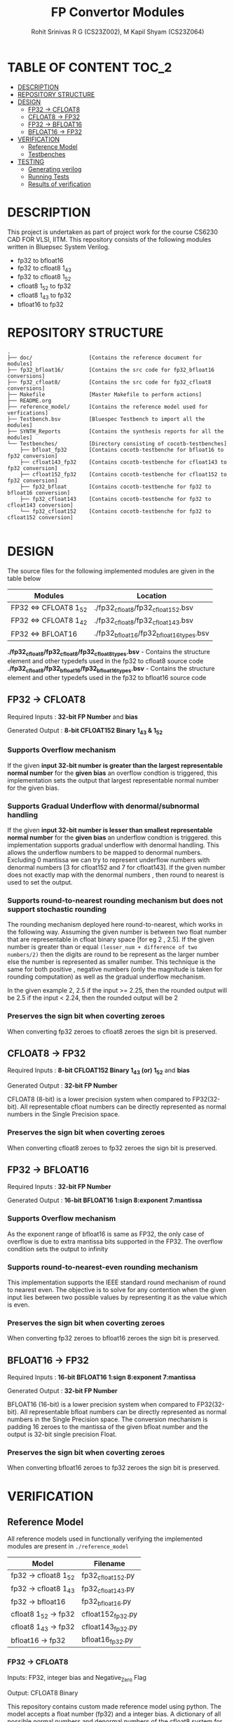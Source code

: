 #+TITLE: FP Convertor Modules
#+AUTHOR: Rohit Srinivas R G (CS23Z002), M Kapil Shyam (CS23Z064)

* TABLE OF CONTENT :TOC_2:
- [[#description][DESCRIPTION]]
- [[#repository-structure][REPOSITORY STRUCTURE]]
- [[#design][DESIGN]]
  - [[#fp32---cfloat8][FP32 -> CFLOAT8]]
  - [[#cfloat8---fp32][CFLOAT8 -> FP32]]
  - [[#fp32---bfloat16][FP32 -> BFLOAT16]]
  - [[#bfloat16---fp32][BFLOAT16 -> FP32]]
- [[#verification][VERIFICATION]]
  - [[#reference-model][Reference Model]]
  - [[#testbenches][Testbenches]]
- [[#testing][TESTING]]
  - [[#generating-verilog][Generating verilog]]
  - [[#running-tests][Running Tests]]
  - [[#results-of-verification][Results of verification]]

* DESCRIPTION

This project is undertaken as part of project work for the course CS6230 CAD FOR VLSI, IITM. This repository consists of the following modules written in Bluepsec System Verilog.

- fp32 to bfloat16
- fp32 to cfloat8 1_4_3
- fp32 to cfloat8 1_5_2
- cfloat8 1_5_2 to fp32
- cfloat8 1_4_3 to fp32
- bfloat16      to fp32

* REPOSITORY STRUCTURE
#+begin_src
.
├── doc/                  [Contains the reference document for modules]
├── fp32_bfloat16/        [Contains the src code for fp32_bfloat16 conversions]
├── fp32_cfloat8/         [Contains the src code for fp32_cfloat8 conversions]
├── Makefile              [Master Makefile to perform actions]
├── README.org
├── reference_model/      [Contains the reference model used for verfications]
├── Testbench.bsv         [Bluespec Testbench to import all the modules]
├── SYNTH_Reports         [Contains the synthesis reports for all the modules]
└── Testbenches/          [Directory consisting of cocotb-testbenches]
    ├── bfloat_fp32       [Contains cocotb-testbenche for bfloat16 to fp32 conversion]
    ├── cfloat143_fp32    [Contains cocotb-testbenche for cfloat143 to fp32 conversion]
    ├── cfloat152_fp32    [Contains cocotb-testbenche for cfloat152 to fp32 conversion]
    ├── fp32_bfloat       [Contains cocotb-testbenche for fp32 to bfloat16 conversion]
    ├── fp32_cfloat143    [Contains cocotb-testbenche for fp32 to cfloat143 conversion]
    └── fp32_cfloat152    [Contains cocotb-testbenche for fp32 to cfloat152 conversion]

#+end_src

* DESIGN

The source files for the following implemented modules are given in the table below

| Modules                | Location                                |
|------------------------+-----------------------------------------|
| FP32 <=> CFLOAT8 1_5_2 | ./fp32_cfloat8/fp32_cfloat152.bsv       |
| FP32 <=> CFLOAT8 1_4_2 | ./fp32_cfloat8/fp32_cfloat143.bsv       |
| FP32 <=> BFLOAT16      | ./fp32_bfloat16/fp32_bfloat16_types.bsv |

*./fp32_cfloat8/fp32_cfloat8/fp32_cfloat8_types.bsv* - Contains the structure element and other typedefs used in the fp32 to cfloat8 source code
*./fp32_cfloat8/fp32_bfloat16/fp32_bfloat16_types.bsv* - Contains the structure element and other typedefs used in the fp32 to bfloat16 source code

** FP32 -> CFLOAT8

Required Inputs  : *32-bit FP Number* and *bias*

Generated Output : *8-bit CFLOAT152 Binary 1_4_3 & 1_5_2*

*** Supports Overflow mechanism

If the given *input 32-bit number is greater than the largest representable normal number* for the *given bias* an overflow condtion is triggered, this implementation sets the output that largest representable normal number for the given bias.

*** Supports Gradual Underflow with denormal/subnormal handling

If the given *input 32-bit number is lesser than smallest representable normal number* for the *given bias* an underflow condtion is triggered. this implementation supports gradual underflow with denormal handling. This allows the underflow numbers to be mapped to denormal numbers. Excluding 0 mantissa we can try to represent underflow numbers with denormal numbers [3 for cfloat152 and 7 for cfloat143]. If the given number does not exactly map with the denormal numbers , then round to nearest is used to set the output.

*** Supports round-to-nearest rounding mechanism but *does not support stochastic rounding*

The rounding mechanism deployed here round-to-nearest, which works in the following way. Assuming the given number is between two float number that are representable in cfloat binary space [for eg 2 , 2.5]. If the given number is greater than or equal ~(lesser_num + difference of two numbers/2)~ then the digits are round to be represent as the larger number else the number is represented as smaller number. This technique is the same for both positive , negative numbers (only the magnitude is taken for rounding computation) as well as the gradual underflow mechanism.

#+begin_center

In the given example 2, 2.5
if the input >= 2.25, then the rounded output will be 2.5
if the input <  2.24, then the rounded output will be 2

#+end_center

*** Preserves the sign bit when coverting zeroes

When converting fp32 zeroes to cfloat8 zeroes the sign bit is preserved.

** CFLOAT8 -> FP32

Required Inputs  : *8-bit CFLOAT152 Binary 1_4_3 (or) 1_5_2* and *bias*

Generated Output : *32-bit FP Number*

CFLOAT8 (8-bit) is a lower precision system when compared to FP32(32-bit). All representable cfloat numbers can be directly represented as normal numbers in the Single Precision space.

*** Preserves the sign bit when coverting zeroes

When converting cfloat8 zeroes to fp32 zeroes the sign bit is preserved.

** FP32 -> BFLOAT16

Required Inputs  : *32-bit FP Number*

Generated Output : *16-bit BFLOAT16 1:sign 8:exponent 7:mantissa*

*** Supports Overflow mechanism

As the exponent range of bfloat16 is same as FP32, the only case of overflow is due to extra mantissa bits supported in the FP32. The overflow condition sets the output to infinity

*** Supports round-to-nearest-even rounding mechanism

This implementation supports the IEEE standard round mechanism of round to nearest even. The objective is to solve for any contention when the given input lies between two possible values by representing it as the value which is even.

*** Preserves the sign bit when coverting zeroes

When converting fp32 zeroes to bfloat16 zeroes the sign bit is preserved.

** BFLOAT16 -> FP32

Required Inputs  : *16-bit BFLOAT16 1:sign 8:exponent 7:mantissa*

Generated Output : *32-bit FP Number*

BFLOAT16 (16-bit) is a lower precision system when compared to FP32(32-bit). All representable bfloat numbers can be directly represented as normal numbers in the Single Precision space. The conversion mechanism is padding 16 zeroes to the mantissa of the given bfloat number and the output is 32-bit single precision Float.

*** Preserves the sign bit when coverting zeroes

When converting bfloat16 zeroes to fp32 zeroes the sign bit is preserved.

* VERIFICATION

** Reference Model

All reference models used in functionally verifying the implemented modules are present in =./reference_model=

| Model                 | Filename          |
|-----------------------+-------------------|
| fp32 -> cfloat8 1_5_2 | fp32_cfloat152.py |
| fp32 -> cfloat8 1_4_3 | fp32_cfloat143.py |
| fp32 -> bfloat16      | fp32_bfloat16.py  |
| cfloat8 1_5_2 -> fp32 | cfloat152_fp32.py |
| cfloat8 1_4_3 -> fp32 | cfloat143_fp32.py |
| bfloat16      -> fp32 | bfloat16_fp32.py  |

*** FP32 -> CFLOAT8

Inputs: FP32, integer bias and Negative_Zero Flag

Output: CFLOAT8 Binary

This repository contains custom made reference model using python. The model accepts a float number (fp32) and a integer bias. A dictionary of all possible normal numbers  and denormal numbers of the cfloat8 system for the given bias is generated. The dictionary for normal numbers uses the exponent value as key field and the value field is a list populated with the values for each possbile mantissa. The dictionary for denormal has the mantissa value as key field and the corresponding denormal number as the value field.

The given fp32 input is checked against the values in the dictionary for both normal and denormal numbers considering the overflow,zero & underflow cases. If the exact match is not found , but the given number can represented by either rounding up or down , then the rounding mechanism round-to-nearest is used to get the output.

Once there is a search hit within the dictionary or if the rounding has taken place, the corresponding sign, exponent & mantissa values are stored. The Binary for CFLOAT8 is generated using the stored sign, exponent and mantissa values and returned.

This reference also supports preserving sign bit for zeroes. This is done by accepting another input =neg_zero= that determines if the given input is a negative zero.

*** CFLOAT8 -> FP32

Inputs: CFLOAT8 number, integer bias and Negative_Zero Flag

Output: FP32 Binary

This repository contains custom made reference model using python. The model accepts a float number (cfloat8) and a integer bias. A dictionary of all possible normal numbers  and denormal numbers of the cfloat8 system for the given bias is generated. The dictionary for normal numbers uses the exponent value as key field and the value field is a list populated with the values for each possbile mantissa. The dictionary for denormal has the mantissa value as key field and the corresponding denormal number as the value field.

If the given cfloat8 number does not match with the dictionary values , then an error is generated mentioning the given cfloat8 number is not a valid input. As the cfloat8 precision is lower than fp32, the cfloat8 inputs can directly be represented in fp32 space, and as such the cfloat8 input if a valid number is directly converted to fp32 binary and returned.

This reference also supports preserving sign bit for zeroes. This is done by accepting another input =neg_zero= that determines if the given input is a negative zero.

*** FP32 -> BFLOAT16

Inputs  : 32-bit FP Number, and Negative_Zero Flag

Output : 16-bit BFLOAT16 Binary

The designed reference model for FP32 to Bfloat16 conversion uses PyTorch. At first, the input FP32 number will be converted to the BFLOAT16 number using the pytorch library. Then, the BFLOAT16 number is converted to the IEEE format binary, which will produce first 16-bits worth of number, and next 16-bits zeros.

Now, the first 16 bits is stored in a variable for bfloat-binary, and it will get returned. For testing, the Negative Zeros, the reference model gets another input called neg_zero which will be used to generate the negative zero value using the reference model, since no such functionality is availabe in pytorch library. For Over-Flow and underflow, the Maximum and Minimum values of FP32 are taken, then given as input. If the condition gets satisfied, then the BFLOAT will return Infinity if overflow, and returns signed zero if underflow.

Both SNaN and QNaN are supported. Since there is no function to check nans are available in pytorch, we have got the exact numerical values of them, and when the input equals nan, then the NaN are returned in BFLOAT format respctively.

*** BFLOAT16 -> FP32

Inputs  : 16-bit BFLOAT Number, and Negative_Zero Flag
Output  : 32-bit FP32 Binary

The designed reference model for BFLOAT16 to FP32 conversion uses PyTorch. At first, the input BFLOAT16 number will be converted to the FP32 number using the pytorch library. Then, the FP32 number is converted to the IEEE format 32-bit binary.

Now, the Floating Point Binary will get returned for normal numbers. For testing, the Negative Zeros, the reference model gets another input called neg_zero which will be used to generate the negative zero value using the reference model, since no such functionality is availabe in pytorch library. For Over-Flow and underflow, the Maximum and Minimum values of BFLOAT16 are taken, then given as input. If the input is greater than overflow, then the FP32 will return Infinity, and returns signed zero if underflow. If the input is equal to the largest bfloat number, then the exact value will get returned in FP32 Binary.

Both SNaN and QNaN are supported. Since there is no function to check nans are available in pytorch, we have got the exact numerical values of them, and when the input equals nan, then the NaN are returned in FP32 format respctively.

** Testbenches

All the testbenches written are python-cocotb testbenches. These testbench files are present in =./Testbenches/= . The cocotb-testbench are organised into folder of the module names and each folder contains the testbench itself and a makefile to run the test.

| Modules               | Testbench                                           |
|-----------------------+-----------------------------------------------------|
| fp32 -> cfloat8 1_5_2 | ./Testbenches/fp32_cfloat152/test_fp32_cfloat152.py |
| fp32 -> cfloat8 1_4_3 | ./Testbenches/fp32_cfloat143/test_fp32_cfloat143.py |
| fp32 -> bfloat16      | ./Testbenches/fp32_bfloat/fp32_bfloat_test.py       |
| cfloat8 1_5_2 -> fp32 | ./Testbenches/cfloat152_fp32/test_cfloat152_fp32.py |
| cfloat8 1_4_3 -> fp32 | ./Testbenches/cfloat143_fp32/test_cfloat143_fp32.py |
| bfloat16      -> fp32 | ./Testbenches/bfloat_fp32/bfloat_fp32_test.py       |

*** FP32 -> CFLOAT8

The random fp32 inputs are generated using numpy python package. The input bias is also randomly generated using python random package. The input number is provided to reference model and binary representation of the number is provided to DUT


The following tests are written in the testbench.

| Tests                                    |
|------------------------------------------|
| test_zero_for_all_bias                   |
| test_positive_overflow                   |
| test_negative_overflow                   |
| test_positive_underflow                  |
| test_negative_underflow                  |
| test_positive_normal_numbers_single_bias |
| test_positive_normal_numbers_all_bias    |
| test_negative_normal_numbers_single_bias |
| test_negative_normal_numbers_all_bias    |



*** CFLOAT8 -> FP32

The random cfloat8 normal numbers are generated using the formula (-1)^{sign} x 2^{exponent - bias} x 1.M_{1}M_{0} and denormal numbers with the formula (-1)^{sign} x 2^{-bias} X 0.M_{1}M_{0} . The input number is provided to reference model and binary representation of the number is provided to DUT

| tests                                      |
|--------------------------------------------|
| test_all_zero                              |
| test_positive_normal_numbers_single_bias   |
| test_negative_normal_numbers_single_bias   |
| test_positive_denormal_numbers_single_bias |
| test_negative_denormal_numbers_single_bias |

*** FP32 -> BFLOAT16

The random Inputs for Normal Numbers, Negative Numbers are generated using the torch.rand() function available in the pytorch library.


| tests                           |
|---------------------------------|
| custom_numbers_test             |
| normal_numbers_test             |
| negative_numbers_test           |
| overflow_numbers_test           |
| underflow_numbers_test          |
| negative_overflow_numbers_test  |
| negative_underflow_numbers_test |
| qnan_test                       |
| snan_test                       |
| negative_qnan_test              |
| negative_snan_test              |
| zero_test                       |

*** BFLOAT16 -> FP32

The random Inputs for Normal Numbers, Negative Numbers are generated using the torch.rand() function available in the pytorch library.

| tests                           |
|---------------------------------|
| custom_numbers_test             |
| normal_numbers_test             |
| negative_numbers_test           |
| overflow_numbers_test           |
| underflow_numbers_test          |
| qnan_test                       |
| snan_test                       |
| negative_qnan_test              |
| negative_snan_test              |
| zero_test                       |



* TESTING

** Generating verilog

To generate verilog, enter the following command in the repository parent directory

#+begin_src bash
$ make verilog

#+end_src

The verilog files are generated in =./verilog_dir/=

** Running Tests

| Test                  | Command                    |
|-----------------------+----------------------------|
| fp32 -> cfloat8 1_5_2 | ~make test_fp32_cfloat152~ |
| fp32 -> cfloat8 1_4_3 | ~make test_fp32_cfloat143~ |
| fp32 -> bfloat16      | ~make test_fp32_bfloat~    |
| cfloat8 1_5_2 -> fp32 | ~make test_cfloat152_fp32~ |
| cfloat8 1_4_3 -> fp32 | ~make test_cfloat143_fp32~ |
| bfloat16      -> fp32 | ~make test_bfloat_fp32~    |

** Results of verification

*** FP32 -> CFLOAT8 1_5_2

[[./images/fp32_cfloat152.png]]

*** FP32 -> CFLOAT8 1_4_3

[[./images/fp32_cfloat143.png]]

*** FP32 -> BFLOAT16

[[./images/fp32_bfloat.png]]

*** CFLOAT8 1_5_2 -> FP32

[[./images/cfloat152_fp32.png]]

*** CFLOAT8 1_4_3 -> FP32

[[./images/cfloat143_fp32.png]]

*** BFLOAT16 -> FP32

[[./images/bfloat_fp32.png]]
